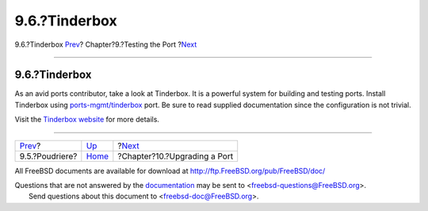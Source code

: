==============
9.6.?Tinderbox
==============

.. raw:: html

   <div class="navheader">

9.6.?Tinderbox
`Prev <testing-poudriere.html>`__?
Chapter?9.?Testing the Port
?\ `Next <port-upgrading.html>`__

--------------

.. raw:: html

   </div>

.. raw:: html

   <div class="sect1">

.. raw:: html

   <div class="titlepage" xmlns="">

.. raw:: html

   <div>

.. raw:: html

   <div>

9.6.?Tinderbox
--------------

.. raw:: html

   </div>

.. raw:: html

   </div>

.. raw:: html

   </div>

As an avid ports contributor, take a look at Tinderbox. It is a powerful
system for building and testing ports. Install Tinderbox using
`ports-mgmt/tinderbox <http://www.freebsd.org/cgi/url.cgi?ports/ports-mgmt/tinderbox/pkg-descr>`__
port. Be sure to read supplied documentation since the configuration is
not trivial.

Visit the `Tinderbox website <http://tinderbox.marcuscom.com/>`__ for
more details.

.. raw:: html

   </div>

.. raw:: html

   <div class="navfooter">

--------------

+--------------------------------------+-------------------------+-------------------------------------+
| `Prev <testing-poudriere.html>`__?   | `Up <testing.html>`__   | ?\ `Next <port-upgrading.html>`__   |
+--------------------------------------+-------------------------+-------------------------------------+
| 9.5.?Poudriere?                      | `Home <index.html>`__   | ?Chapter?10.?Upgrading a Port       |
+--------------------------------------+-------------------------+-------------------------------------+

.. raw:: html

   </div>

All FreeBSD documents are available for download at
http://ftp.FreeBSD.org/pub/FreeBSD/doc/

| Questions that are not answered by the
  `documentation <http://www.FreeBSD.org/docs.html>`__ may be sent to
  <freebsd-questions@FreeBSD.org\ >.
|  Send questions about this document to <freebsd-doc@FreeBSD.org\ >.

